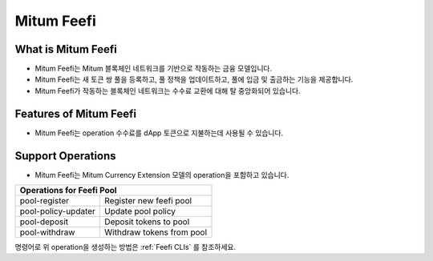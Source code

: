 .. _feefi:

===================================================
Mitum Feefi
===================================================

---------------------------------------------------
What is Mitum Feefi
---------------------------------------------------

* Mitum Feefi는 Mitum 블록체인 네트워크를 기반으로 작동하는 금융 모델입니다.
* Mitum Feefi는 새 토큰 쌍 풀을 등록하고, 풀 정책을 업데이트하고, 풀에 입금 및 출금하는 기능을 제공합니다.
* Mitum Feefi가 작동하는 블록체인 네트워크는 수수료 교환에 대해 탈 중앙화되어 있습니다.

---------------------------------------------------
Features of Mitum Feefi
---------------------------------------------------

* Mitum Feefi는 operation 수수료를 dApp 토큰으로 지불하는데 사용될 수 있습니다.

---------------------------------------------------
Support Operations
---------------------------------------------------

* Mitum Feefi는 Mitum Currency Extension 모델의 operation을 포함하고 있습니다.

+-----------------------------------------+-----------------------------------------+
| Operations for Feefi Pool                                                         |
+=========================================+=========================================+
| pool-register                           | Register new feefi pool                 | 
+-----------------------------------------+-----------------------------------------+
| pool-policy-updater                     | Update pool policy                      | 
+-----------------------------------------+-----------------------------------------+
| pool-deposit                            | Deposit tokens to pool                  | 
+-----------------------------------------+-----------------------------------------+
| pool-withdraw                           | Withdraw tokens from pool               | 
+-----------------------------------------+-----------------------------------------+


| 명령어로 위 operation을 생성하는 방법은 :ref:`Feefi CLIs` 를 참조하세요.
